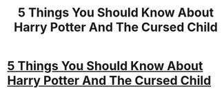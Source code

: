 #+TITLE: 5 Things You Should Know About Harry Potter And The Cursed Child

* [[http://www.curiousbugs.com/5-things-know-harry-potter-cursed-child/][5 Things You Should Know About Harry Potter And The Cursed Child]]
:PROPERTIES:
:Author: vrcuriousbugs
:Score: 1
:DateUnix: 1470113599.0
:DateShort: 2016-Aug-02
:END:
